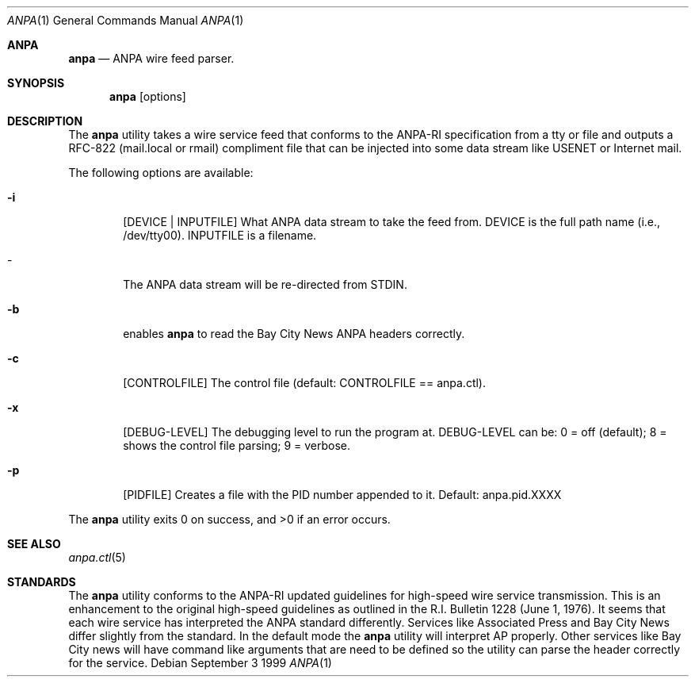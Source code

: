 .Dd September 3 1999
.Dt ANPA 1
.Os
.Sh ANPA
.Nm anpa
.Nd ANPA wire feed parser.
.Sh SYNOPSIS
.Nm anpa
.Op options
.Sh DESCRIPTION
The
.Nm anpa
utility takes a wire service feed that conforms to the ANPA-RI
specification from a tty or file and outputs a RFC-822 (mail.local or rmail) 
compliment file that can be injected into some data stream like USENET or 
Internet mail.
.Pp
The following options are available:
.Bl -tag -width flag
.It Fl i 
.Op DEVICE | INPUTFILE
What ANPA data stream to take the feed from. DEVICE is the full path name
(i.e., /dev/tty00). INPUTFILE is a filename.
.It - 
The ANPA data stream will be re-directed from STDIN.
.It Fl b 
enables 
.Nm anpa 
to read the Bay City News ANPA headers correctly.
.It Fl c 
.Op CONTROLFILE
The control file (default: CONTROLFILE == anpa.ctl).
.It Fl x 
.Op DEBUG-LEVEL
The debugging level to run the program at. DEBUG-LEVEL can be: 0 = off 
(default); 8 = shows the control file parsing; 9 = verbose.
.It Fl p
.Op PIDFILE
Creates a file with the PID number appended to it. Default: anpa.pid.XXXX
.El
.Pp
The
.Nm anpa
utility exits 0 on success, and >0 if an error occurs.
.Sh SEE ALSO
.Xr anpa.ctl 5
.Sh STANDARDS
The
.Nm anpa
utility conforms to the ANPA-RI updated guidelines for high-speed
wire service transmission. This is an enhancement to the original
high-speed guidelines as outlined in the R.I. Bulletin 1228 (June
1, 1976). It seems that each wire service has interpreted the ANPA
standard differently. Services like Associated Press and Bay City
News differ slightly from the standard.  In the default mode the
.Nm anpa
utility will interpret AP properly.  Other services like Bay City
news will have command like arguments that are need to be defined
so the utility can parse the header correctly for the service.
